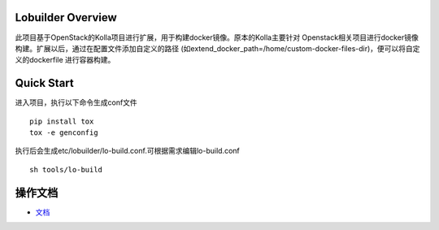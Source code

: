 ==================
Lobuilder Overview
==================

此项目基于OpenStack的Kolla项目进行扩展，用于构建docker镜像。原本的Kolla主要针对
Openstack相关项目进行docker镜像构建。扩展以后，通过在配置文件添加自定义的路径
(如extend_docker_path=/home/custom-docker-files-dir)，便可以将自定义的dockerfile
进行容器构建。

===========
Quick Start
===========

进入项目，执行以下命令生成conf文件

::

    pip install tox
    tox -e genconfig

执行后会生成etc/lobuilder/lo-build.conf.可根据需求编辑lo-build.conf

::

    sh tools/lo-build

========
操作文档
========

- `文档 <https://lobuilder.readthedocs.io/en/latest/admin/index.html>`__


